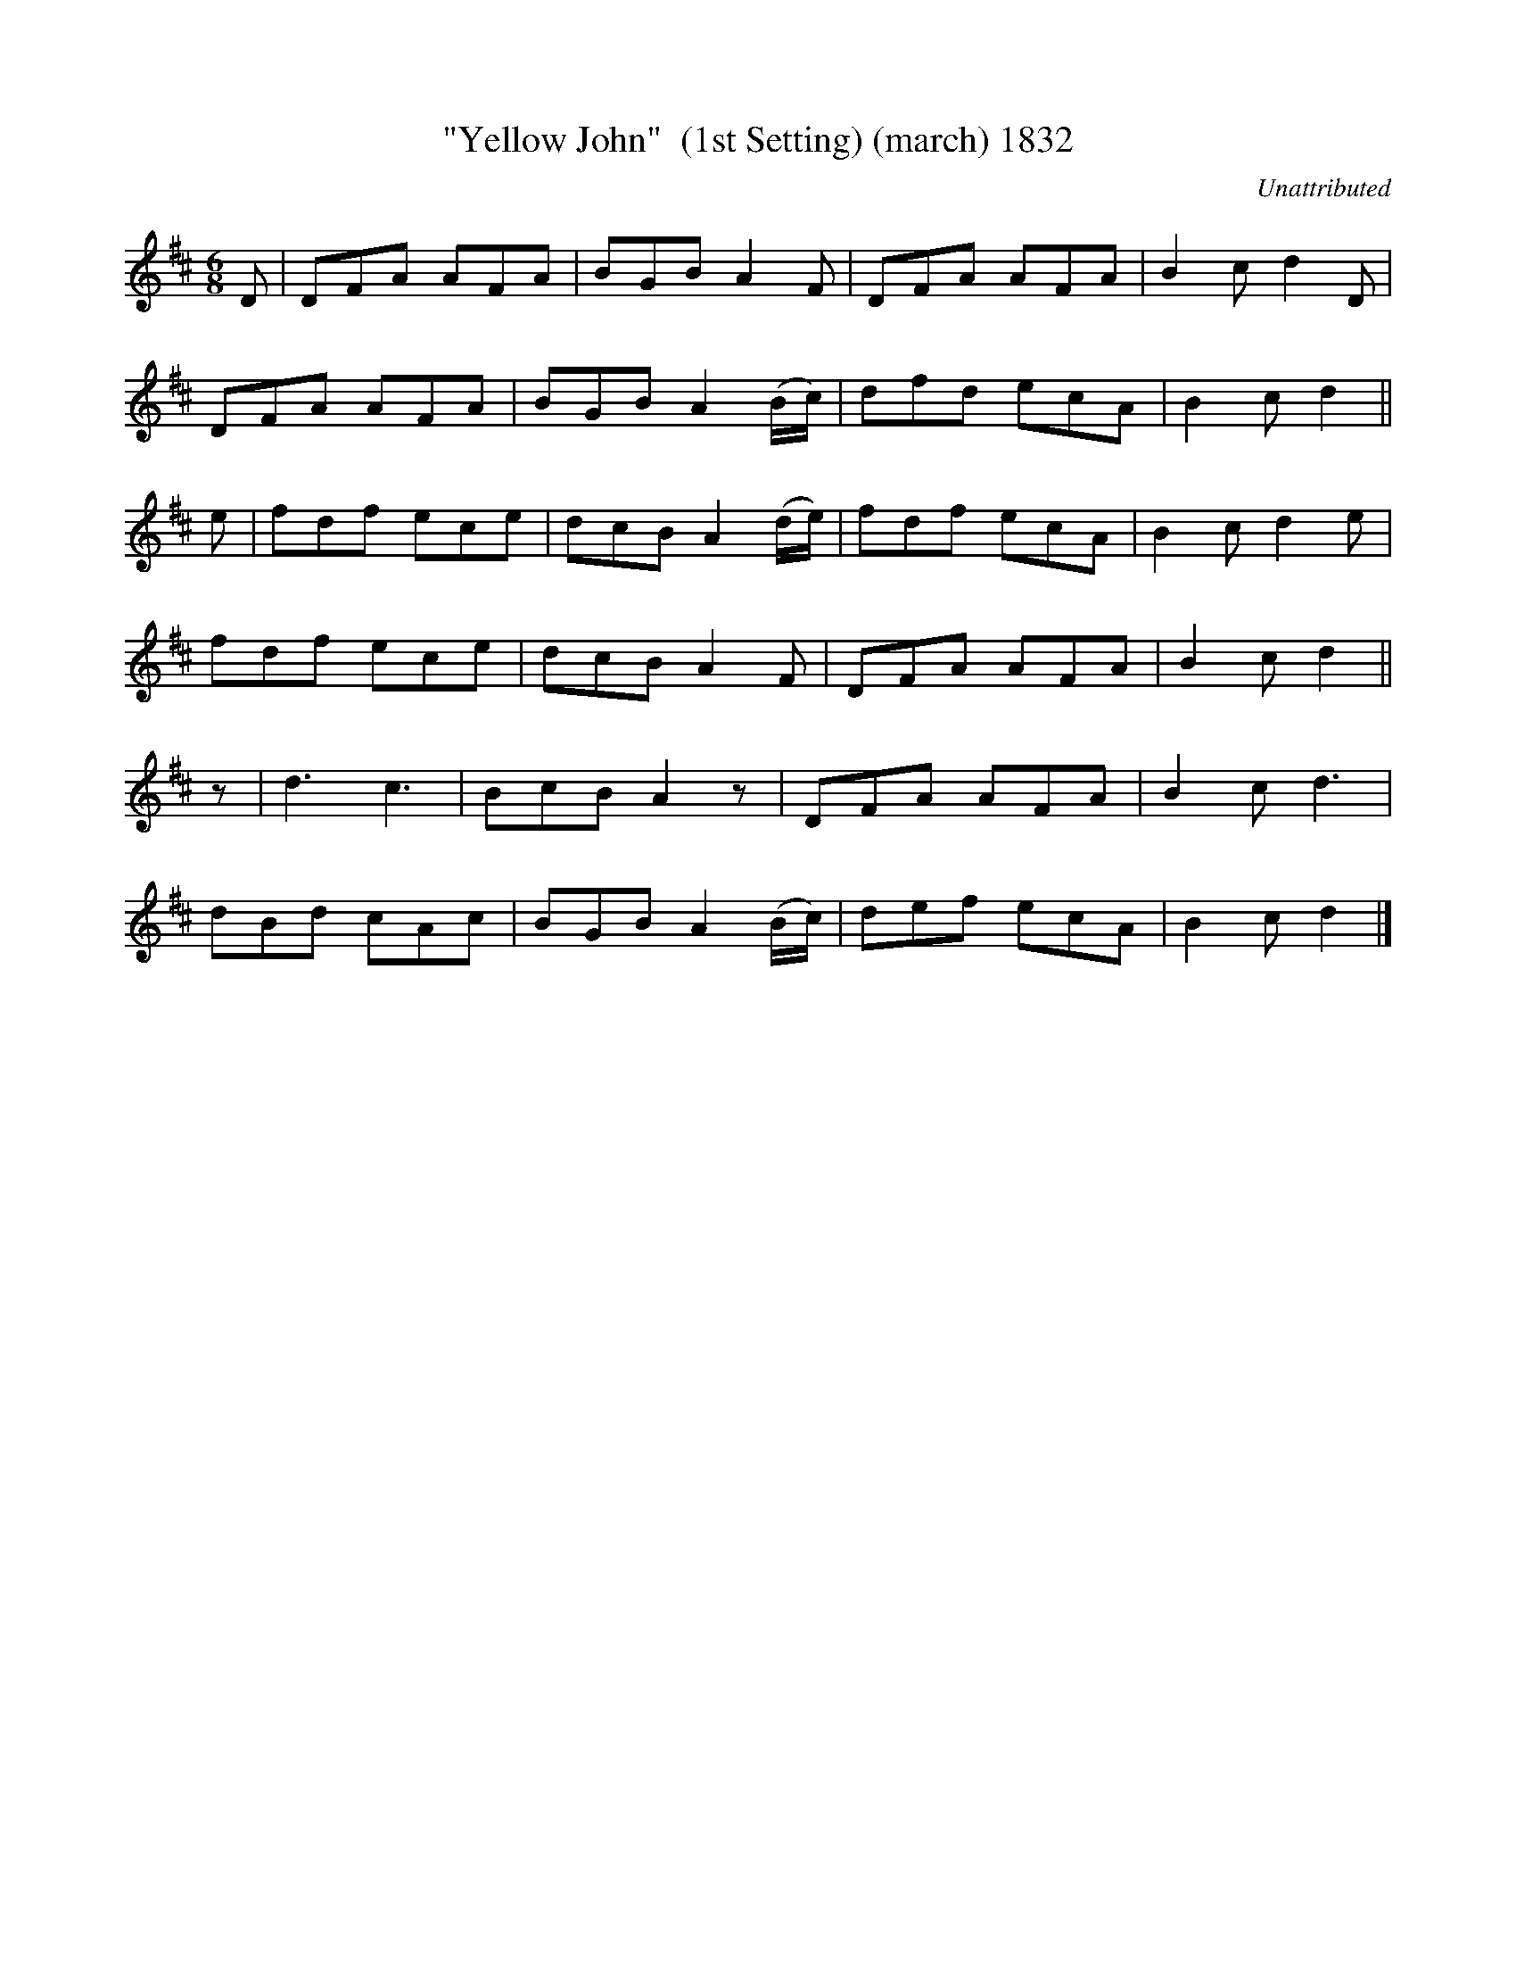 X:1832
T:"Yellow John"  (1st Setting) (march) 1832
C:Unattributed
B:O'Neill's Music Of Ireland (The 1850) Lyon & Healy, Chicago, 1903 edition
Z:FROM O'NEILL'S TO NOTEWORTHY, FROM NOTEWORTHY TO ABC, MIDI AND .TXT BY VINCE
BRENNAN July 2003 (HTTP://WWW.SOSYOURMOM.COM)
I:abc2nwc
M:6/8
L:1/8
K:D
D|DFA AFA|BGB A2F|DFA AFA|B2c d2D|
DFA AFA|BGB A2(B/2c/2)|dfd ecA|B2c d2||
e|fdf ece|dcB A2(d/2e/2)|fdf ecA|B2c d2e|
fdf ece|dcB A2F|DFA AFA|B2c d2||
z|d3c3|BcB A2z|DFA AFA|B2c d3|
dBd cAc|BGB A2(B/2c/2)|def ecA|B2c d2|]


